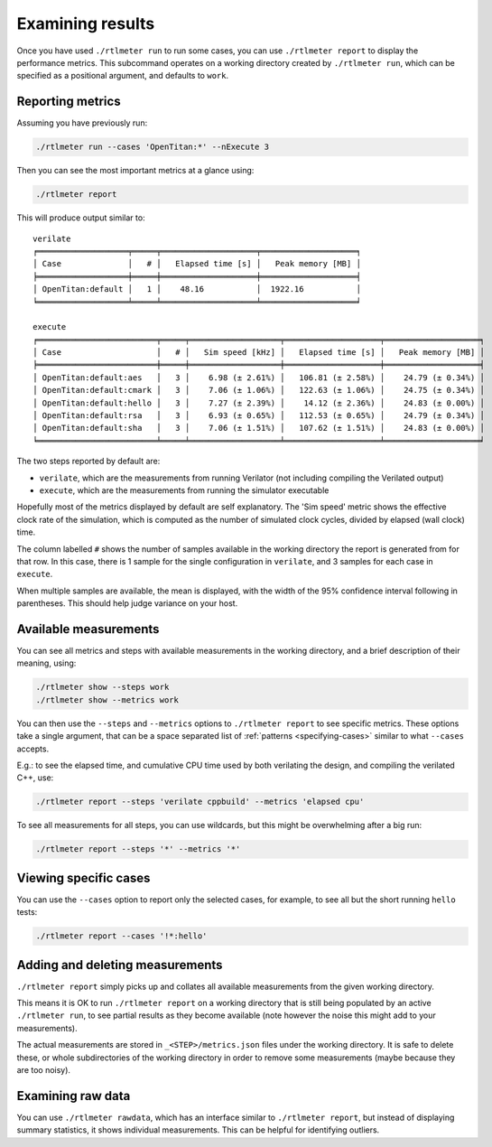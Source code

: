Examining results
=================

Once you have used ``./rtlmeter run`` to run some cases, you can use
``./rtlmeter report`` to display the performance metrics. This subcommand
operates on a working directory created by ``./rtlmeter run``, which can be
specified as a positional argument, and defaults to ``work``.

Reporting metrics
-----------------

Assuming you have previously run:

.. code:: shell

   ./rtlmeter run --cases 'OpenTitan:*' --nExecute 3

Then you can see the most important metrics at a glance using:

.. code:: shell

   ./rtlmeter report

This will produce output similar to:

::

   verilate
   ╒═══════════════════╤═════╤════════════════════╤════════════════════╕
   │ Case              │   # │   Elapsed time [s] │   Peak memory [MB] │
   ╞═══════════════════╪═════╪════════════════════╪════════════════════╡
   │ OpenTitan:default │   1 │    48.16           │  1922.16           │
   ╘═══════════════════╧═════╧════════════════════╧════════════════════╛

   execute
   ╒═════════════════════════╤═════╤═══════════════════╤════════════════════╤════════════════════╕
   │ Case                    │   # │   Sim speed [kHz] │   Elapsed time [s] │   Peak memory [MB] │
   ╞═════════════════════════╪═════╪═══════════════════╪════════════════════╪════════════════════╡
   │ OpenTitan:default:aes   │   3 │    6.98 (± 2.61%) │   106.81 (± 2.58%) │    24.79 (± 0.34%) │
   │ OpenTitan:default:cmark │   3 │    7.06 (± 1.06%) │   122.63 (± 1.06%) │    24.75 (± 0.34%) │
   │ OpenTitan:default:hello │   3 │    7.27 (± 2.39%) │    14.12 (± 2.36%) │    24.83 (± 0.00%) │
   │ OpenTitan:default:rsa   │   3 │    6.93 (± 0.65%) │   112.53 (± 0.65%) │    24.79 (± 0.34%) │
   │ OpenTitan:default:sha   │   3 │    7.06 (± 1.51%) │   107.62 (± 1.51%) │    24.83 (± 0.00%) │
   ╘═════════════════════════╧═════╧═══════════════════╧════════════════════╧════════════════════╛

The two steps reported by default are:

- ``verilate``, which are the measurements from running Verilator (not
  including compiling the Verilated output)
- ``execute``, which are the measurements from running the simulator executable

Hopefully most of the metrics displayed by default are self explanatory. The
'Sim speed' metric shows the effective clock rate of the simulation, which
is computed as the number of simulated clock cycles, divided by elapsed (wall
clock) time.

The column labelled ``#`` shows the number of samples available in the working
directory the report is generated from for that row. In this case, there is
1 sample for the single configuration in ``verilate``, and 3 samples for each
case in ``execute``.

When multiple samples are available, the mean is displayed, with the width of
the 95% confidence interval following in parentheses. This should help judge
variance on your host.

Available measurements
----------------------

You can see all metrics and steps with available measurements in the working
directory, and a brief description of their meaning, using:

.. code:: shell

   ./rtlmeter show --steps work
   ./rtlmeter show --metrics work

You can then use the ``--steps`` and ``--metrics`` options to
``./rtlmeter report`` to see specific metrics. These options take a
single argument, that can be a space separated list of
:ref:`patterns <specifying-cases>` similar to what ``--cases`` accepts.

E.g.: to see the elapsed time, and cumulative CPU time used by both verilating
the design, and compiling the verilated C++, use:

.. code:: shell

   ./rtlmeter report --steps 'verilate cppbuild' --metrics 'elapsed cpu'

To see all measurements for all steps, you can use wildcards, but this
might be overwhelming after a big run:

.. code:: shell

   ./rtlmeter report --steps '*' --metrics '*'

Viewing specific cases
----------------------

You can use the ``--cases`` option to report only the selected cases, for
example, to see all but the short running ``hello`` tests:

.. code:: shell

   ./rtlmeter report --cases '!*:hello'

Adding and deleting measurements
--------------------------------

``./rtlmeter report`` simply picks up and collates all available
measurements from the given working directory.

This means it is OK to run ``./rtlmeter report`` on a working directory that
is still being populated by an active ``./rtlmeter run``, to see partial
results as they become available (note however the noise this might add to
your measurements).

The actual measurements are stored in ``_<STEP>/metrics.json`` files under the
working directory. It is safe to delete these, or whole subdirectories of the
working directory in order to remove some measurements (maybe because they
are too noisy).

Examining raw data
------------------

You can use ``./rtlmeter rawdata``, which has an interface similar to
``./rtlmeter report``, but instead of displaying summary statistics, it
shows individual measurements. This can be helpful for identifying outliers.

